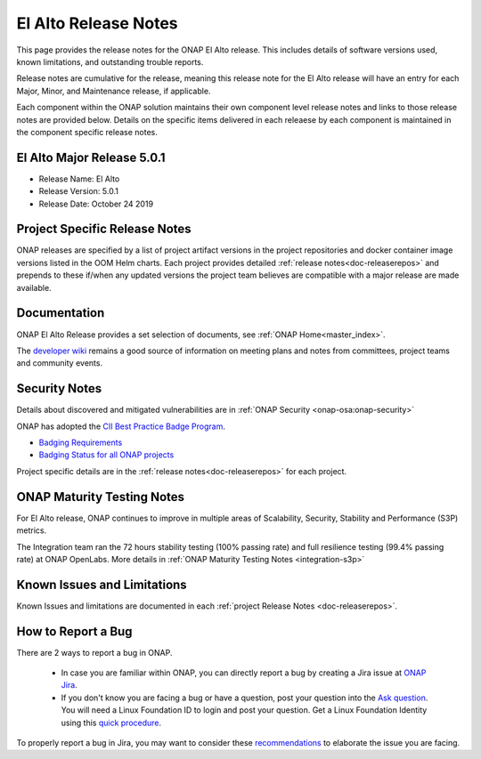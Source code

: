 .. This work is licensed under a Creative Commons Attribution 4.0
   International License. http://creativecommons.org/licenses/by/4.0


.. _release-notes:

El Alto Release Notes
^^^^^^^^^^^^^^^^^^^^^

This page provides the release notes for the ONAP El Alto release. This
includes details of software versions used, known limitations, and outstanding
trouble reports.

Release notes are cumulative for the release, meaning this release note for the
El Alto release will have an entry for each Major, Minor, and
Maintenance release, if applicable.

Each component within the ONAP solution maintains their own component level
release notes and links to those release notes are provided below.
Details on the specific items delivered in each releaese by each component is
maintained in the component specific release notes.

El Alto Major Release 5.0.1
===========================

* Release Name: El Alto
* Release Version: 5.0.1
* Release Date: October 24 2019

Project Specific Release Notes
==============================
ONAP releases are specified by a list of project artifact versions in the
project repositories and docker container image versions listed in the OOM
Helm charts.
Each project provides detailed :ref:`release notes<doc-releaserepos>`
and prepends to these if/when any updated versions the project team believes
are compatible with a major release are made available.

Documentation
=============
ONAP El Alto Release provides a set selection of documents,
see :ref:`ONAP Home<master_index>`.

The `developer wiki <http://wiki.onap.org>`_ remains a good source of
information on meeting plans and notes from committees, project teams and
community events.

Security Notes
==============
Details about discovered and mitigated vulnerabilities are in
:ref:`ONAP Security <onap-osa:onap-security>`

ONAP has adopted the `CII Best Practice Badge Program <https://bestpractices.coreinfrastructure.org/en>`_.

- `Badging Requirements <https://github.com/coreinfrastructure/best-practices-badge#core-infrastructure-initiative-best-practices-badge>`_
- `Badging Status for all ONAP projects <https://bestpractices.coreinfrastructure.org/en/projects?q=onap>`_

Project specific details are in the :ref:`release notes<doc-releaserepos>` for
each project.

.. index:: maturity

ONAP Maturity Testing Notes
===========================
For El Alto release, ONAP continues to improve in multiple areas of
Scalability, Security, Stability and Performance (S3P) metrics.

The Integration team ran the 72 hours stability testing (100% passing rate)
and full resilience testing (99.4% passing rate) at ONAP OpenLabs. More details
in :ref:`ONAP Maturity Testing Notes <integration-s3p>`

Known Issues and Limitations
============================
Known Issues and limitations are documented in each
:ref:`project Release Notes <doc-releaserepos>`.

.. index:: Reporting Bugs

How to Report a Bug
===================
There are 2 ways to report a bug in ONAP.

 * In case you are familiar within ONAP, you can directly report a bug by
   creating a Jira issue at `ONAP Jira <https://jira.onap.org>`_.

 * If you don't know you are facing a bug or have a question, post your
   question into the `Ask question <https://wiki.onap.org/display/DW/questions/all>`_.
   You will need a Linux Foundation ID to login and post your question.
   Get a Linux Foundation Identity using this `quick procedure <https://wiki.onap.org/display/DW/Joining+the+ONAP+Technical+Community#JoiningtheONAPTechnicalCommunity-WhereDoIStart?>`_.

To properly report a bug in Jira, you may want to consider these `recommendations <https://wiki.onap.org/display/DW/Tracking+Issues+with+JIRA#TrackingIssueswithJIRA-RecommendationsforwrittingProperJIRAIssue>`_ to elaborate the issue you are facing.


.. Include files referenced by link in the toctree as hidden
